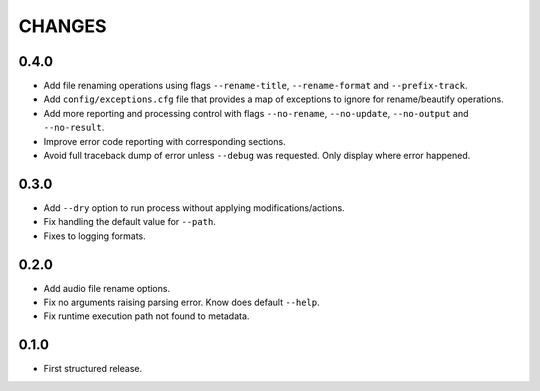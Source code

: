 CHANGES
=======

0.4.0
---------------------

* Add file renaming operations using flags ``--rename-title``, ``--rename-format`` and ``--prefix-track``.
* Add ``config/exceptions.cfg`` file that provides a map of exceptions to ignore for rename/beautify operations.
* Add more reporting and processing control with flags ``--no-rename``,  ``--no-update``,  ``--no-output``
  and ``--no-result``.
* Improve error code reporting with corresponding sections.
* Avoid full traceback dump of error unless ``--debug`` was requested. Only display where error happened.

0.3.0
---------------------

* Add ``--dry`` option to run process without applying modifications/actions.
* Fix handling the default value for ``--path``.
* Fixes to logging formats.

0.2.0
---------------------

* Add audio file rename options.
* Fix no arguments raising parsing error. Know does default ``--help``.
* Fix runtime execution path not found to metadata.

0.1.0
---------------------

* First structured release.
